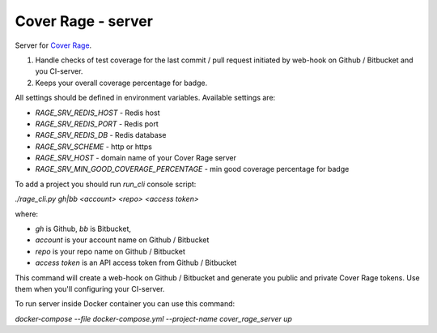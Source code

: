 ===================
Cover Rage - server
===================
.. image:: https://badge.fury.io/py/cover-rage-server.svg
    :target: https://badge.fury.io/py/cover-rage-server
.. image:: https://circleci.com/gh/alexryabtsev/cover_rage_server/tree/master.svg?style=shield
    :target: https://circleci.com/gh/alexryabtsev/cover_rage_server/tree/master
.. image:: https://cover-rage.doomatel.com/api/badge/ZV2EKP1xsZRHDtMA0XVevw/
    :target: https://cover-rage.doomatel.com/api/badge/ZV2EKP1xsZRHDtMA0XVevw/

Server for `Cover Rage`_.

1. Handle checks of test coverage for the last commit / pull request initiated by web-hook on Github / Bitbucket and you CI-server.
2. Keeps your overall coverage percentage for badge.

All settings should be defined in environment variables. Available settings are:

- *RAGE_SRV_REDIS_HOST* - Redis host
- *RAGE_SRV_REDIS_PORT* - Redis port
- *RAGE_SRV_REDIS_DB* - Redis database
- *RAGE_SRV_SCHEME* - http or https
- *RAGE_SRV_HOST* - domain name of your Cover Rage server
- *RAGE_SRV_MIN_GOOD_COVERAGE_PERCENTAGE* - min good coverage percentage for badge

To add a project you should run *run_cli* console script:

*./rage_cli.py gh|bb <account> <repo> <access token>*

where:

- *gh* is Github, *bb* is Bitbucket,
- *account* is your account name on Github / Bitbucket
- *repo* is your repo name on Github / Bitbucket
- *access token* is an API access token from Github / Bitbucket

This command will create a web-hook on Github / Bitbucket and generate you public and private Cover Rage tokens. Use them when you'll configuring your CI-server.

To run server inside Docker container you can use this command:

*docker-compose --file docker-compose.yml --project-name cover_rage_server up*

.. _cover rage: https://github.com/alexryabtsev/cover_rage
